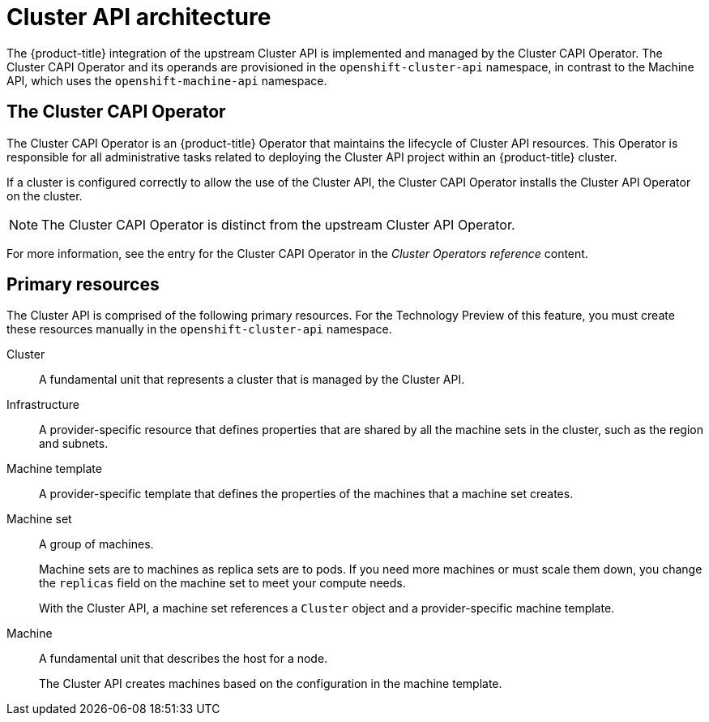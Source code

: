 // Module included in the following assemblies:
//
// * machine_management/capi-machine-management.adoc

:_mod-docs-content-type: CONCEPT
[id="cluster-api-architecture_{context}"]
= Cluster API architecture

The {product-title} integration of the upstream Cluster API is implemented and managed by the Cluster CAPI Operator. The Cluster CAPI Operator and its operands are provisioned in the `openshift-cluster-api` namespace, in contrast to the Machine API, which uses the `openshift-machine-api` namespace.

[id="capi-arch-operator"]
== The Cluster CAPI Operator

The Cluster CAPI Operator is an {product-title} Operator that maintains the lifecycle of Cluster API resources. This Operator is responsible for all administrative tasks related to deploying the Cluster API project within an {product-title} cluster.

If a cluster is configured correctly to allow the use of the Cluster API, the Cluster CAPI Operator installs the Cluster API Operator on the cluster.

[NOTE]
====
The Cluster CAPI Operator is distinct from the upstream Cluster API Operator.
====

For more information, see the entry for the Cluster CAPI Operator in the _Cluster Operators reference_ content.

[id="capi-arch-resources"]
== Primary resources

The Cluster API is comprised of the following primary resources. For the Technology Preview of this feature, you must create these resources manually in the `openshift-cluster-api` namespace.

Cluster:: A fundamental unit that represents a cluster that is managed by the Cluster API.

Infrastructure:: A provider-specific resource that defines properties that are shared by all the machine sets in the cluster, such as the region and subnets.

Machine template:: A provider-specific template that defines the properties of the machines that a machine set creates.

Machine set:: A group of machines.
+
Machine sets are to machines as replica sets are to pods. If you need more machines or must scale them down, you change the `replicas` field on the machine set to meet your compute needs.
+
With the Cluster API, a machine set references a `Cluster` object and a provider-specific machine template.

Machine:: A fundamental unit that describes the host for a node.
+
The Cluster API creates machines based on the configuration in the machine template.